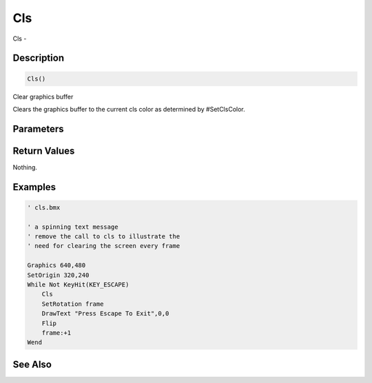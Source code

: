 .. _func_graphics_max2d_cls:

===
Cls
===

Cls - 

Description
===========

.. code-block:: blitzmax

    Cls()

Clear graphics buffer

Clears the graphics buffer to the current cls color as determined by #SetClsColor.

Parameters
==========

Return Values
=============

Nothing.

Examples
========

.. code-block:: blitzmax

    ' cls.bmx
    
    ' a spinning text message
    ' remove the call to cls to illustrate the
    ' need for clearing the screen every frame
    
    Graphics 640,480
    SetOrigin 320,240
    While Not KeyHit(KEY_ESCAPE)
        Cls 
        SetRotation frame
        DrawText "Press Escape To Exit",0,0
        Flip
        frame:+1
    Wend

See Also
========



